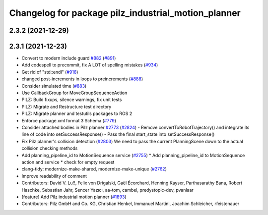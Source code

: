 ^^^^^^^^^^^^^^^^^^^^^^^^^^^^^^^^^^^^^^^^^^^^^^^^^^^^
Changelog for package pilz_industrial_motion_planner
^^^^^^^^^^^^^^^^^^^^^^^^^^^^^^^^^^^^^^^^^^^^^^^^^^^^

2.3.2 (2021-12-29)
------------------

2.3.1 (2021-12-23)
------------------
* Convert to modern include guard `#882 <https://github.com/ros-planning/moveit2/issues/882>`_ (`#891 <https://github.com/ros-planning/moveit2/issues/891>`_)
* Add codespell to precommit, fix A LOT of spelling mistakes (`#934 <https://github.com/ros-planning/moveit2/issues/934>`_)
* Get rid of "std::endl" (`#918 <https://github.com/ros-planning/moveit2/issues/918>`_)
* changed post-increments in loops to preincrements (`#888 <https://github.com/ros-planning/moveit2/issues/888>`_)
* Consider simulated time (`#883 <https://github.com/ros-planning/moveit2/issues/883>`_)
* Use CallbackGroup for MoveGroupSequenceAction
* PILZ: Build fixups, silence warnings, fix unit tests
* PILZ: Migrate and Restructure test directory
* PILZ: Migrate planner and testutils packages to ROS 2
* Enforce package.xml format 3 Schema (`#779 <https://github.com/ros-planning/moveit2/issues/779>`_)
* Consider attached bodies in Pilz planner `#2773 <https://github.com/ros-planning/moveit/issues/2773>`_ (`#2824 <https://github.com/ros-planning/moveit/issues/2824>`_)
  - Remove convertToRobotTrajectory() and integrate its line of code into setSuccessResponse()
  - Pass the final start_state into setSuccessResponse()
* Fix Pilz planner's collision detection (`#2803 <https://github.com/ros-planning/moveit/issues/2803>`_)
  We need to pass the current PlanningScene down to the actual collision checking methods
* Add planning_pipeline_id to MotionSequence service (`#2755 <https://github.com/ros-planning/moveit/issues/2755>`_)
  * Add planning_pipeline_id to MotionSequence action and service
  * check for empty request
* clang-tidy: modernize-make-shared, modernize-make-unique (`#2762 <https://github.com/ros-planning/moveit/issues/2762>`_)
* Improve readability of comment
* Contributors: David V. Lu!!, Felix von Drigalski, Gaël Écorchard, Henning Kayser, Parthasarathy Bana, Robert Haschke, Sebastian Jahr, Sencer Yazıcı, aa-tom, cambel, predystopic-dev, pvanlaar

* [feature] Add Pilz industrial motion planner (`#1893 <https://github.com/tylerjw/moveit/issues/1893>`_)
* Contributors: Pilz GmbH and Co. KG, Christian Henkel, Immanuel Martini, Joachim Schleicher, rfeistenauer
